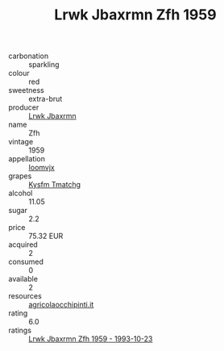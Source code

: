 :PROPERTIES:
:ID:                     e1d2b3f5-0428-4916-b1d9-634554698561
:END:
#+TITLE: Lrwk Jbaxrmn Zfh 1959

- carbonation :: sparkling
- colour :: red
- sweetness :: extra-brut
- producer :: [[id:a9621b95-966c-4319-8256-6168df5411b3][Lrwk Jbaxrmn]]
- name :: Zfh
- vintage :: 1959
- appellation :: [[id:15b70af5-e968-4e98-94c5-64021e4b4fab][Ioomvjx]]
- grapes :: [[id:7a9e9341-93e3-4ed9-9ea8-38cd8b5793b3][Kysfm Tmatchg]]
- alcohol :: 11.05
- sugar :: 2.2
- price :: 75.32 EUR
- acquired :: 2
- consumed :: 0
- available :: 2
- resources :: [[http://www.agricolaocchipinti.it/it/vinicontrada][agricolaocchipinti.it]]
- rating :: 6.0
- ratings :: [[id:5032274f-76f7-4aca-8d41-a1b00d6eb263][Lrwk Jbaxrmn Zfh 1959 - 1993-10-23]]



